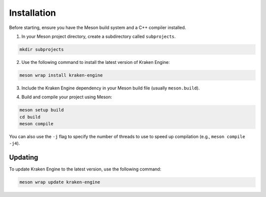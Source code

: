Installation
============

Before starting, ensure you have the Meson build system and a C++ compiler installed.

1. In your Meson project directory, create a subdirectory called ``subprojects``.

.. code-block:: bash

    mkdir subprojects

2. Use the following command to install the latest version of Kraken Engine:

.. code-block:: bash

    meson wrap install kraken-engine

3. Include the Kraken Engine dependency in your Meson build file (usually ``meson.build``).

.. raw:: html

    <div class="highlight"><pre>
    <span class="nf">project</span>(<span class="s">'MyProject'</span>, <span class="s">'cpp'</span>, <span class="n">default_options</span>: [<span class="s">'cpp_std=c++17'</span>, <span class="s">'default_library=static'</span>])
    <span class="n">kraken_dep</span> <span class="o">=</span> <span class="nf">dependency</span>(<span class="s">'kraken-engine'</span>)
    <span class="nf">executable</span>(<span class="s">'MyProject'</span>, <span class="s">'main.cpp'</span>, <span class="n">dependencies</span>: <span class="n">kraken_dep</span>)
    </pre></div>

4. Build and compile your project using Meson:

.. code-block:: bash

    meson setup build
    cd build
    meson compile

You can also use the ``-j`` flag to specify the number of threads to use to speed up compilation (e.g., ``meson compile -j4``).

Updating
--------

To update Kraken Engine to the latest version, use the following command:

.. code-block:: bash

    meson wrap update kraken-engine
